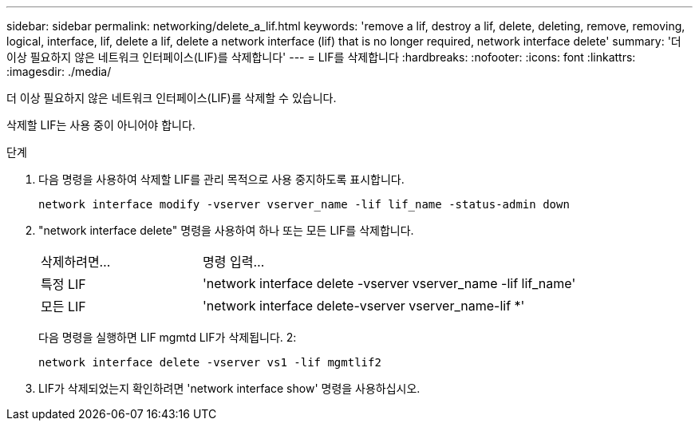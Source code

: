 ---
sidebar: sidebar 
permalink: networking/delete_a_lif.html 
keywords: 'remove a lif, destroy a lif, delete, deleting, remove, removing, logical, interface, lif, delete a lif, delete a network interface (lif) that is no longer required, network interface delete' 
summary: '더 이상 필요하지 않은 네트워크 인터페이스(LIF)를 삭제합니다' 
---
= LIF를 삭제합니다
:hardbreaks:
:nofooter: 
:icons: font
:linkattrs: 
:imagesdir: ./media/


[role="lead"]
더 이상 필요하지 않은 네트워크 인터페이스(LIF)를 삭제할 수 있습니다.

삭제할 LIF는 사용 중이 아니어야 합니다.

.단계
. 다음 명령을 사용하여 삭제할 LIF를 관리 목적으로 사용 중지하도록 표시합니다.
+
....
network interface modify -vserver vserver_name -lif lif_name -status-admin down
....
. "network interface delete" 명령을 사용하여 하나 또는 모든 LIF를 삭제합니다.
+
[cols="30,70"]
|===


| 삭제하려면... | 명령 입력... 


 a| 
특정 LIF
 a| 
'network interface delete -vserver vserver_name -lif lif_name'



 a| 
모든 LIF
 a| 
'network interface delete-vserver vserver_name-lif *'

|===
+
다음 명령을 실행하면 LIF mgmtd LIF가 삭제됩니다. 2:

+
....
network interface delete -vserver vs1 -lif mgmtlif2
....
. LIF가 삭제되었는지 확인하려면 'network interface show' 명령을 사용하십시오.

